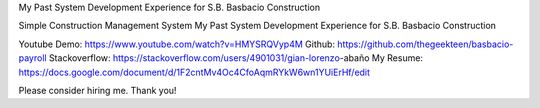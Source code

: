 My Past System Development Experience for S.B. Basbacio Construction

Simple Construction Management System
My Past System Development Experience for S.B. Basbacio Construction

Youtube Demo: https://www.youtube.com/watch?v=HMYSRQVyp4M
Github: https://github.com/thegeekteen/basbacio-payroll
Stackoverflow: https://stackoverflow.com/users/4901031/gian-lorenzo-abaño
My Resume: https://docs.google.com/document/d/1F2cntMv4Oc4CfoAqmRYkW6wn1YUiErHf/edit

Please consider hiring me. Thank you!
